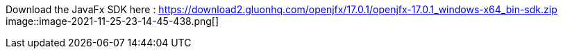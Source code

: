 Download the JavaFx SDK here : https://download2.gluonhq.com/openjfx/17.0.1/openjfx-17.0.1_windows-x64_bin-sdk.zip
image::image-2021-11-25-23-14-45-438.png[]